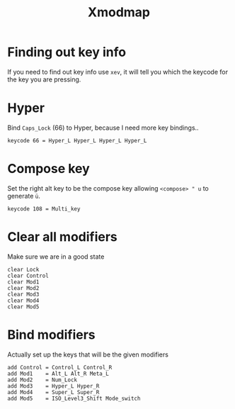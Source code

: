#+TITLE: Xmodmap
#+PROPERTY: header-args:text :dir ${HOME} :tangle .Xmodmap :comments no

* Finding out key info 
If you need to find out key info use =xev=, it will tell you which the keycode for the key you are pressing. 

* Hyper
Bind =Caps_Lock= (66) to Hyper, because I need more key bindings..
#+BEGIN_SRC text
keycode 66 = Hyper_L Hyper_L Hyper_L Hyper_L
#+END_SRC

* Compose key
Set the right alt key to be the compose key allowing =<compose> " u= to generate =ü=.
#+BEGIN_SRC text
keycode 108 = Multi_key
#+END_SRC

* Clear all modifiers
Make sure we are in a good state
#+BEGIN_SRC text
clear Lock
clear Control
clear Mod1
clear Mod2
clear Mod3
clear Mod4
clear Mod5
#+END_SRC
* Bind modifiers
Actually set up the keys that will be the given modifiers
#+BEGIN_SRC text
add Control = Control_L Control_R
add Mod1    = Alt_L Alt_R Meta_L
add Mod2    = Num_Lock
add Mod3    = Hyper_L Hyper_R
add Mod4    = Super_L Super_R
add Mod5    = ISO_Level3_Shift Mode_switch
#+END_SRC
